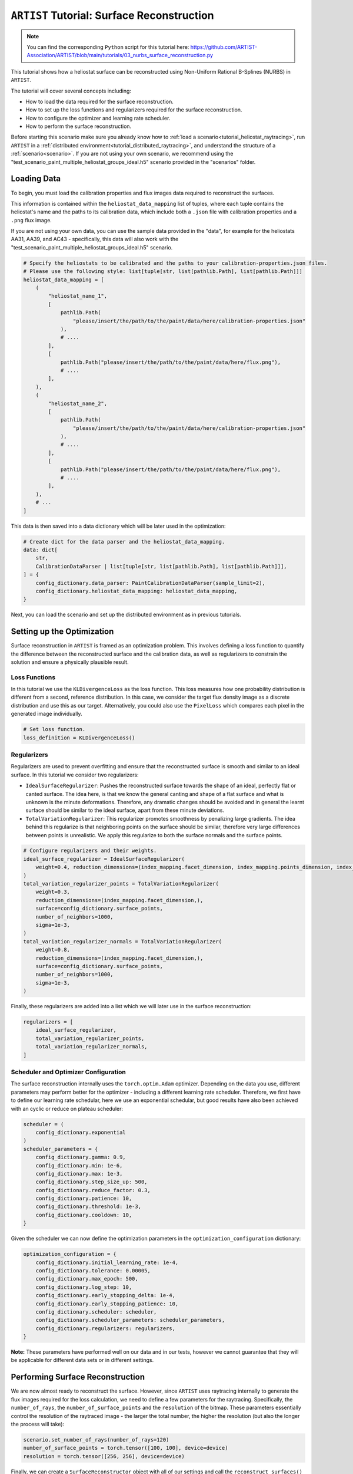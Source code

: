 .. _tutorial_surface_reconstruction:

``ARTIST`` Tutorial: Surface Reconstruction
===========================================

.. note::

    You can find the corresponding ``Python`` script for this tutorial here:
    https://github.com/ARTIST-Association/ARTIST/blob/main/tutorials/03_nurbs_surface_reconstruction.py

This tutorial shows how a heliostat surface can be reconstructed using Non-Uniform Rational B-Splines (NURBS) in ``ARTIST``.

The tutorial will cover several concepts including:

- How to load the data required for the surface reconstruction.
- How to set up the loss functions and regularizers required for the surface reconstruction.
- How to configure the optimizer and learning rate scheduler.
- How to perform the surface reconstruction.

Before starting this scenario make sure you already know how to :ref:`load a scenario<tutorial_heliostat_raytracing>`,
run ``ARTIST`` in a :ref:`distributed environment<tutorial_distributed_raytracing>`, and understand the structure of a
:ref:`scenario<scenario>`. If you are not using your own scenario, we recommend using the
"test_scenario_paint_multiple_heliostat_groups_ideal.h5" scenario provided in the "scenarios" folder.

Loading Data
------------
To begin, you must load the calibration properties and flux images data required to reconstruct the surfaces.

This information is contained within the ``heliostat_data_mapping`` list of tuples, where each tuple contains the heliostat's
name and the paths to its calibration data, which include both a ``.json`` file with calibration properties and a ``.png`` flux image.

If you are not using your own data, you can use the sample data provided in the "data", for example for the heliostats
AA31, AA39, and AC43 - specifically, this data will also work with the "test_scenario_paint_multiple_heliostat_groups_ideal.h5"
scenario.

.. code-block::

    # Specify the heliostats to be calibrated and the paths to your calibration-properties.json files.
    # Please use the following style: list[tuple[str, list[pathlib.Path], list[pathlib.Path]]]
    heliostat_data_mapping = [
        (
            "heliostat_name_1",
            [
                pathlib.Path(
                    "please/insert/the/path/to/the/paint/data/here/calibration-properties.json"
                ),
                # ....
            ],
            [
                pathlib.Path("please/insert/the/path/to/the/paint/data/here/flux.png"),
                # ....
            ],
        ),
        (
            "heliostat_name_2",
            [
                pathlib.Path(
                    "please/insert/the/path/to/the/paint/data/here/calibration-properties.json"
                ),
                # ....
            ],
            [
                pathlib.Path("please/insert/the/path/to/the/paint/data/here/flux.png"),
                # ....
            ],
        ),
        # ...
    ]

This data is then saved into a data dictionary which will be later used in the optimization:

.. code-block::

    # Create dict for the data parser and the heliostat_data_mapping.
    data: dict[
        str,
        CalibrationDataParser | list[tuple[str, list[pathlib.Path], list[pathlib.Path]]],
    ] = {
        config_dictionary.data_parser: PaintCalibrationDataParser(sample_limit=2),
        config_dictionary.heliostat_data_mapping: heliostat_data_mapping,
    }

Next, you can load the scenario and set up the distributed environment as in previous tutorials.

Setting up the Optimization
---------------------------
Surface reconstruction in ``ARTIST`` is framed as an optimization problem. This involves defining a loss function to
quantify the difference between the reconstructed surface and the calibration data, as well as regularizers to constrain
the solution and ensure a physically plausible result.

Loss Functions
^^^^^^^^^^^^^^

In this tutorial we use the ``KLDivergenceLoss`` as the loss function. This loss measures how one probability distribution
is different from a second, reference distribution. In this case, we consider the target flux density image as a discrete
distribution and use this as our target. Alternatively, you could also use the ``PixelLoss`` which compares each pixel
in the generated image individually.

.. code-block::

    # Set loss function.
    loss_definition = KLDivergenceLoss()


Regularizers
^^^^^^^^^^^^

Regularizers are used to prevent overfitting and ensure that the reconstructed surface is smooth and similar to an ideal
surface. In this tutorial we consider two regularizers:

- ``IdealSurfaceRegularizer``: Pushes the reconstructed surface towards the shape of an ideal, perfectly flat or canted surface. The idea here, is that we know the general canting and shape of a flat surface and what is unknown is the minute deformations. Therefore, any dramatic changes should be avoided and in general the learnt surface should be similar to the ideal surface, apart from these minute deviations.
- ``TotalVariationRegularizer``: This regularizer promotes smoothness by penalizing large gradients. The idea behind this regularize is that neighboring points on the surface should be similar, therefore very large differences between points is unrealistic. We apply this regularize to both the surface normals and the surface points.

.. code-block::

    # Configure regularizers and their weights.
    ideal_surface_regularizer = IdealSurfaceRegularizer(
        weight=0.4, reduction_dimensions=(index_mapping.facet_dimension, index_mapping.points_dimension, index_mapping.coordinates_dimension)
    )
    total_variation_regularizer_points = TotalVariationRegularizer(
        weight=0.3,
        reduction_dimensions=(index_mapping.facet_dimension,),
        surface=config_dictionary.surface_points,
        number_of_neighbors=1000,
        sigma=1e-3,
    )
    total_variation_regularizer_normals = TotalVariationRegularizer(
        weight=0.8,
        reduction_dimensions=(index_mapping.facet_dimension,),
        surface=config_dictionary.surface_points,
        number_of_neighbors=1000,
        sigma=1e-3,
    )

Finally, these regularizers are added into a list which we will later use in the surface reconstruction:

.. code-block::

    regularizers = [
        ideal_surface_regularizer,
        total_variation_regularizer_points,
        total_variation_regularizer_normals,
    ]

Scheduler and Optimizer Configuration
^^^^^^^^^^^^^^^^^^^^^^^^^^^^^^^^^^^^^

The surface reconstruction internally uses the ``torch.optim.Adam`` optimizer. Depending on the data you use, different
parameters may perform better for the optimizer - including a different learning rate scheduler. Therefore, we first have
to define our learning rate schedular, here we use an exponential schedular, but good results have also been achieved with
an cyclic or reduce on plateau scheduler:

.. code-block::

    scheduler = (
        config_dictionary.exponential
    )
    scheduler_parameters = {
        config_dictionary.gamma: 0.9,
        config_dictionary.min: 1e-6,
        config_dictionary.max: 1e-3,
        config_dictionary.step_size_up: 500,
        config_dictionary.reduce_factor: 0.3,
        config_dictionary.patience: 10,
        config_dictionary.threshold: 1e-3,
        config_dictionary.cooldown: 10,
    }

Given the scheduler we can now define the optimization parameters in the ``optimization_configuration`` dictionary:

.. code-block::

    optimization_configuration = {
        config_dictionary.initial_learning_rate: 1e-4,
        config_dictionary.tolerance: 0.00005,
        config_dictionary.max_epoch: 500,
        config_dictionary.log_step: 10,
        config_dictionary.early_stopping_delta: 1e-4,
        config_dictionary.early_stopping_patience: 10,
        config_dictionary.scheduler: scheduler,
        config_dictionary.scheduler_parameters: scheduler_parameters,
        config_dictionary.regularizers: regularizers,
    }

**Note:** These parameters have performed well on our data and in our tests, however we cannot guarantee that they will
be applicable for different data sets or in different settings.

Performing Surface Reconstruction
---------------------------------
We are now almost ready to reconstruct the surface. However, since ``ARTIST`` uses raytracing internally to generate the
flux images required for the loss calculation, we need to define a few parameters for the raytracing. Specifically, the
``number_of_rays``,  the ``number_of_surface_points`` and the ``resolution`` of the bitmap. These parameters essentially
control the resolution of the raytraced image - the larger the total number, the higher the resolution (but also the
longer the process will take):

.. code-block::

    scenario.set_number_of_rays(number_of_rays=120)
    number_of_surface_points = torch.tensor([100, 100], device=device)
    resolution = torch.tensor([256, 256], device=device)

Finally, we can create a ``SurfaceReconstructor`` object with all of our settings and call the ``reconstruct_surfaces()``
method to start the optimization process:

.. code-block::

    # Create the surface reconstructor.
    surface_reconstructor = SurfaceReconstructor(
        ddp_setup=ddp_setup,
        scenario=scenario,
        data=data,
        optimization_configuration=optimization_configuration,
        number_of_surface_points=number_of_surface_points,
        bitmap_resolution=resolution,
        device=device,
    )

    # Reconstruct surfaces.
    _ = surface_reconstructor.reconstruct_surfaces(
        loss_definition=loss_definition, device=device
    )

Within this process, the NURBS parameters that define the surface are trained and saved within the scenario. The
``reconstruct_surfaces()`` method provides the loss per heliostat as an output, which allows you to analyze the quality
of the surface for each heliostat in the scenario.


What Does Surface Reconstruction Do?
------------------------------------

To better understand the effects of surface reconstruction, let's consider two heliostats that we initially load into
``ARTIST`` (let's call them Heliostat 1 and Heliostat 2 for simplicity) with ideal surfaces:

.. figure:: ./images/2d_points_and_normals_ideal_heliostat_group_0_heliostat_1.png
  :width: 95%
  :alt: Heliostat 1 Ideal Surface
  :align: center


.. figure:: ./images/2d_points_and_normals_ideal_heliostat_group_1_heliostat_1.png
  :width: 95%
  :alt: Heliostat 2 Ideal Surface
  :align: center

On the left side, we see the coordinates of the surface points, with the ``z`` coordinate highlighted by the color scale.
We see, that the heliostats are almost perfectly square (as we expect), and the changing ``z`` coordinate indicates that
the facets are all canted (also as we expect).

On The right side, we see the coordinates of the surface normals. Here, the color scale indicates the angle between the
normal and the reference. As we can see, all angles are identical, indicating an ideal surface without any deformations.

However, this situation is not realistic. We can look at the bitmaps generated by these heliostats with ideal surface,
and see that they do not match the target image at all:

.. figure:: ./images/flux_comparison_ideal_heliostat_group_1.png
  :width: 40%
  :alt: Ideal flux image comparison
  :align: center

Whilst the general shape of these flux images is correct, the patterns internally within the image are not captured and
it is clear that we have not modelled the surface correctly. Once we perform the surface reconstruction, the surfaces
of both heliostats change, as shown below:



.. figure:: ./images/2d_points_and_normals_reconstructed_heliostat_group_0_heliostat_1.png
  :width: 95%
  :alt: Heliostat 1 Reconstructed Surface
  :align: center

.. figure:: ./images/2d_points_and_normals_reconstructed_heliostat_group_1_heliostat_1.png
  :width: 95%
  :alt: Heliostat 2 Reconstructed Surface
  :align: center

Whilst the surface points have only marginally changed, we now see that for both heliostats there are clear deviations
in the angles of the surface normals, indicating learnt deformations. We can now look at the flux images generated after
the surface reconstruction:

.. figure:: ./images/flux_comparison_reconstructed_heliostat_group_1.png
   :width: 40%
   :alt: Reconstructed flux image comparison
   :align: center

We clearly see a difference in these images, with the smaller details of the flux image being captured. These images could
further be improved by numerous factors which we do not include in this tutorial, for example, hyperparameter optimization,
a more realistic model of the sun to better model dispersion effects, or a higher number of rays to increase resolution.

That is all there is to surface reconstruction in ``ARTIST`` - hopefully this helped you understand how the process works
and the importance of this step when creating any replication of an existing heliostat.

.. note::

    The images generated in this tutorial are for illustrative purposes, often with reduced resolution and without
    hyperparameter optimization. Therefore, they should not be taken as a measure of the quality of ``ARTIST``. Please
    see our publications for further information.
